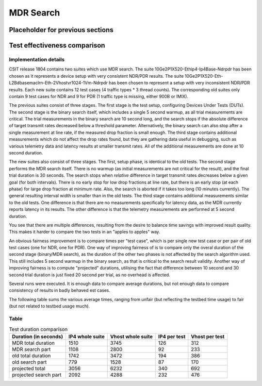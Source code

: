 MDR Search
==========

Placeholder for previous sections
---------------------------------

Test effectiveness comparison
-----------------------------

Implementation details
``````````````````````

CSIT release 1804 contains two suites which use MDR search.
The suite 10Ge2P1X520-Ethip4-Ip4Base-Ndrpdr has been chosen
as it represents a device setup with very consistent NDR/PDR results.
The suite 10Ge2P1X520-Eth-L2Bdbasemaclrn-Eth-2Vhostvr1024-1Vm-Ndrpdr
has been chosen to represent a setup with very inconsistent NDR/PDR results.
Each new suite contains 12 test cases (4 traffic types * 3 thread counts).
The corresponding old suites only contain 9 test cases for NDR and 9 for PDR
(1 traffic type is missing, either 900B or IMIX).

The previous suites consist of three stages.
The first stage is the test setup, configuring Devices Under Tests (DUTs).
The second stage is the binary search itself,
which includes a single 5 second warmup, as all trial measurements are critical.
The trial measurements in the binary search are 10 second long,
and the search stops if the absolute difference of target transmit rates
decreased below a threshold parameter.
Alternatively, the binary search can also stop after a single measurement
at line rate, if the measured drop fraction is small enough.
The third stage contains additional measurements
which do not affect the drop rates found, but they are gathering data
useful in debugging, such as various telemetry data
and latency results at smaller transmit rates.
All of the additional measurements are done at 10 second duration.

The new suites also consist of three stages.
The first, setup phase, is identical to the old tests.
The second stage performs the MDR search itself.
There is no warmup (as initial measurements are not critical for the result),
and the final trial duration is 30 seconds.
The search stops when *relative* difference in target transmit rates
decreases below a given goal (for both intervals).
There is no early stop for low drop fractions at line rate,
but there is an early stop (at each phase) for large drop fraction at minimum rate.
Also, the search is aborted if it takes too long (10 minutes currently).
The general resulting interval width is smaller than in the old tests.
The third stage contains additional measurements similar to the old tests.
One difference is that there are no measurements specifically for latency data,
as the MDR currently reports latency in its results.
The other difference is that the telemetry measurements
are performed at 5 second duration.

You see that there are multiple differences,
resulting from the desire to balance time savings
with improved result quality.
This makes it harder to compare the two tests
in an "apples to apples" way.

An obvious fairness improvement is to compare times per "test case",
which is per single new test case or per pair of old test cases (one for NDR, one for PDR).
One way of improving fairness of is to compare only the overal duration
of the second stage (binary/MDR search), as the duration of the other two phases
is not affected by the search algorithm used.
This still includes 5 second warmup in the binary search,
as that is critical to the search result validity.
Another way of improving fairness is to compute "projected" durations,
utilising the fact that difference between 10 second and 30 second trial duration
is just fixed 20 second per trial, as no overhead is affected.

Several runs were executed. It is enough data to compare average durations,
but not enough data to compare consistency of results in badly behaved est cases.

The following table sums the various average times,
ranging from unfair (but reflecting the testbed time usage) to fair
(but not related to testbed usage much).

Table
`````

.. table:: Test duration comparison

   =====================  ===============  =================  ============  ==============
   Duration (in seconds)  IP4 whole suite  Vhost whole suite  IP4 per test  Vhost per test
   =====================  ===============  =================  ============  ==============
   MDR total duration     1510             3745               126           312
   MDR search part        1108             2800               92            233
   old total duration     1742             3472               194           386
   old search part        779              1528               87            170
   projected total        3056             6232               340           692
   projected search part  2092             4288               232           476
   =====================  ===============  =================  ============  ==============
